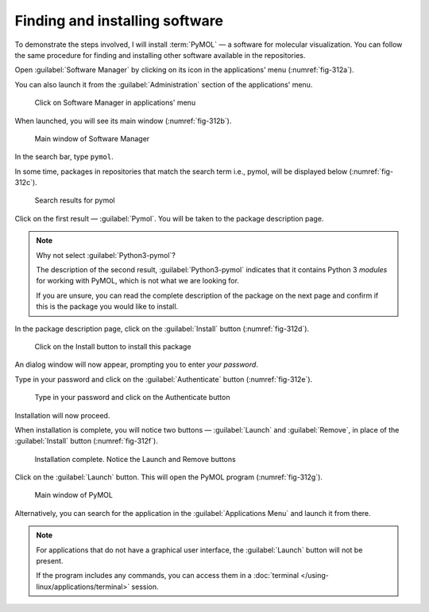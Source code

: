 Finding and installing software
===============================
To demonstrate the steps involved, I will install
:term:`PyMOL` — a software for molecular visualization. You 
can follow the same procedure for finding and installing 
other software available in the repositories.

Open :guilabel:`Software Manager` by clicking on
its icon in the applications' menu (:numref:`fig-312a`). 

You can also launch it from the :guilabel:`Administration`
section of the applications' menu.

.. _fig-312a:

.. figure:: images/1-open-software-manager.png
   
   Click on Software Manager in applications' menu

When launched, you will see its main window 
(:numref:`fig-312b`).

.. _fig-312b:

.. figure:: images/2-software-manager.png
   
   Main window of Software Manager

In the search bar, type ``pymol``.

In some time, packages in repositories that match the
search term i.e., pymol, will be displayed below 
(:numref:`fig-312c`).

.. _fig-312c:

.. figure:: images/3-search-for-pymol.png
   
   Search results for pymol
   
Click on the first result — :guilabel:`Pymol`. You will 
be taken to the package description page.

.. note::

   Why not select :guilabel:`Python3-pymol`?

   The description of the second result, 
   :guilabel:`Python3-pymol` indicates that it contains 
   Python 3 *modules* for working with PyMOL, which is 
   not what we are looking for.

   If you are unsure, you can read the complete 
   description of the package on the next page and 
   confirm if this is the package you would like to 
   install.

In the package description page, click on the
:guilabel:`Install` button (:numref:`fig-312d`).

.. _fig-312d:

.. figure:: images/4-pymol-install-button.png
   
   Click on the Install button to install this package

An dialog window will now appear, prompting you to 
enter *your password*.

Type in your password and click on the 
:guilabel:`Authenticate` button (:numref:`fig-312e`).

.. _fig-312e:

.. figure:: images/5-install-authentication.png
   
   Type in your password and click on the Authenticate 
   button
   
Installation will now proceed.

When installation is complete, you will 
notice two buttons — :guilabel:`Launch` and 
:guilabel:`Remove`, in place of the :guilabel:`Install` 
button (:numref:`fig-312f`).

.. _fig-312f:

.. figure:: images/6-pymol-launch-button.png      
 
   Installation complete. Notice the Launch and Remove 
   buttons

Click on the :guilabel:`Launch` button. This will
open the PyMOL program (:numref:`fig-312g`).

.. _fig-312g:

.. figure:: images/7-pymol-window.png
   
   Main window of PyMOL
   
Alternatively, you can search for the application in the 
:guilabel:`Applications Menu` and launch it from there.

.. note::
   
   For applications that do not have a graphical 
   user interface, the :guilabel:`Launch` button will 
   not be present.
   
   If the program includes any commands, you can access 
   them in a :doc:`terminal </using-linux/applications/terminal>`
   session.

